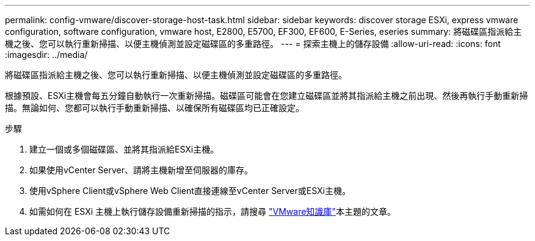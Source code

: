---
permalink: config-vmware/discover-storage-host-task.html 
sidebar: sidebar 
keywords: discover storage ESXi, express vmware configuration, software configuration, vmware host, E2800, E5700, EF300, EF600, E-Series, eseries 
summary: 將磁碟區指派給主機之後、您可以執行重新掃描、以便主機偵測並設定磁碟區的多重路徑。 
---
= 探索主機上的儲存設備
:allow-uri-read: 
:icons: font
:imagesdir: ../media/


[role="lead"]
將磁碟區指派給主機之後、您可以執行重新掃描、以便主機偵測並設定磁碟區的多重路徑。

根據預設、ESXi主機會每五分鐘自動執行一次重新掃描。磁碟區可能會在您建立磁碟區並將其指派給主機之前出現、然後再執行手動重新掃描。無論如何、您都可以執行手動重新掃描、以確保所有磁碟區均已正確設定。

.步驟
. 建立一個或多個磁碟區、並將其指派給ESXi主機。
. 如果使用vCenter Server、請將主機新增至伺服器的庫存。
. 使用vSphere Client或vSphere Web Client直接連線至vCenter Server或ESXi主機。
. 如需如何在 ESXi 主機上執行儲存設備重新掃描的指示，請搜尋 https://support.broadcom.com/["VMware知識庫"^]本主題的文章。

